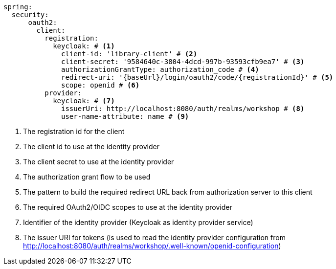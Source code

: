 [source,options="nowrap"]
----
spring:
  security:
      oauth2:
        client:
          registration:
            keycloak: # <1>
              client-id: 'library-client' # <2>
              client-secret: '9584640c-3804-4dcd-997b-93593cfb9ea7' # <3>
              authorizationGrantType: authorization_code # <4>
              redirect-uri: '{baseUrl}/login/oauth2/code/{registrationId}' # <5>
              scope: openid # <6>
          provider:
            keycloak: # <7>
              issuerUri: http://localhost:8080/auth/realms/workshop # <8>
              user-name-attribute: name # <9>
----
<1> The registration id for the client
<2> The client id to use at the identity provider
<3> The client secret to use at the identity provider
<4> The authorization grant flow to be used
<5> The pattern to build the required redirect URL back from authorization server to this client
<6> The required OAuth2/OIDC scopes to use at the identity provider
<7> Identifier of the identity provider (Keycloak as identity provider service)
<8> The issuer URI for tokens (is used to read the identity provider configuration
    from http://localhost:8080/auth/realms/workshop/.well-known/openid-configuration[http://localhost:8080/auth/realms/workshop/.well-known/openid-configuration])

